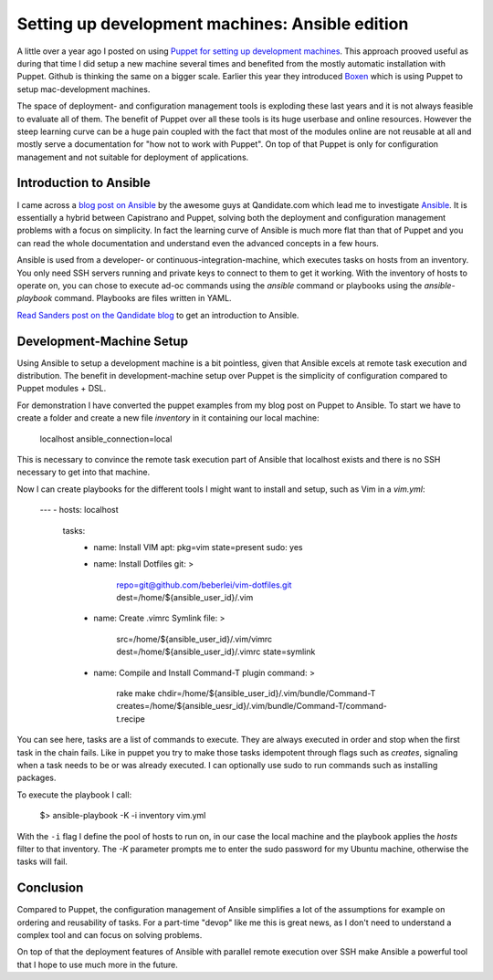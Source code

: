 Setting up development machines: Ansible edition
================================================

A little over a year ago I posted on using `Puppet for setting up development
machines
<http://www.whitewashing.de/2012/06/03/setting_up_development_machines_with_puppet.html>`_.
This approach prooved useful as during that time I did setup a new machine
several times and benefited from the mostly automatic installation with Puppet.
Github is thinking the same on a bigger scale. Earlier this year they
introduced `Boxen <https://github.com/blog/1345-introducing-boxen>`_ which is
using Puppet to setup mac-development machines.

The space of deployment- and configuration management tools
is exploding these last years and it is not always feasible to evaluate all of
them. The benefit of Puppet over all these tools is its huge userbase and
online resources. However the steep learning curve can be a huge pain coupled
with the fact that most of the modules online are not reusable at all and
mostly serve a documentation for "how not to work with Puppet". On top of that
Puppet is only for configuration management and not suitable for deployment
of applications.

Introduction to Ansible
-----------------------

I came across a `blog post on Ansible
<http://labs.qandidate.com/blog/2013/11/15/first-steps-with-ansible/>`_ by the
awesome guys at Qandidate.com which lead me to investigate `Ansible
<http://ansibleworks.com>`_. It is essentially a hybrid between Capistrano and Puppet,
solving both the deployment and configuration management problems with a focus
on simplicity. In fact the learning curve of Ansible is much more flat than
that of Puppet and you can read the whole documentation and understand even the
advanced concepts in a few hours.

Ansible is used from a developer- or continuous-integration-machine, which
executes tasks on hosts from an inventory. You only need SSH servers running
and private keys to connect to them to get it working. With the inventory of
hosts to operate on, you can chose to execute ad-oc commands using the
`ansible` command or playbooks using the `ansible-playbook` command. Playbooks
are files written in YAML.

`Read Sanders post on the Qandidate blog
<http://labs.qandidate.com/blog/2013/11/15/first-steps-with-ansible>`_ to get an introduction to Ansible.

Development-Machine Setup
-------------------------

Using Ansible to setup a development machine is a bit pointless, given that
Ansible excels at remote task execution and distribution. The benefit in
development-machine setup over Puppet is the simplicity of configuration
compared to Puppet modules + DSL.

For demonstration I have converted the puppet examples from my blog post on
Puppet to Ansible.  To start we have to create a folder and create a new file
`inventory` in it containing our local machine:

    localhost   ansible_connection=local

This is necessary to convince the remote task execution part of Ansible that
localhost exists and there is no SSH necessary to get into that machine.

Now I can create playbooks for the different tools I might want to install and
setup, such as Vim in a `vim.yml`:

    ---
    - hosts: localhost
      tasks:
        - name: Install VIM
          apt: pkg=vim state=present
          sudo: yes
        - name: Install Dotfiles
          git: >
            repo=git@github.com/beberlei/vim-dotfiles.git
            dest=/home/${ansible_user_id}/.vim
        - name: Create .vimrc Symlink
          file: >
            src=/home/${ansible_user_id}/.vim/vimrc
            dest=/home/${ansible_user_id}/.vimrc
            state=symlink
        - name: Compile and Install Command-T plugin
          command: >
            rake make
            chdir=/home/${ansible_user_id}/.vim/bundle/Command-T
            creates=/home/${ansible_uesr_id}/.vim/bundle/Command-T/command-t.recipe

You can see here, tasks are a list of commands to execute. They are always
executed in order and stop when the first task in the chain fails. Like in
puppet you try to make those tasks idempotent through flags such as `creates`,
signaling when a task needs to be or was already executed. I can optionally
use sudo to run commands such as installing packages.

To execute the playbook I call:

    $> ansible-playbook -K -i inventory vim.yml

With the ``-i`` flag I define the pool of hosts to run on, in our case the
local machine and the playbook applies the `hosts` filter to that inventory.
The `-K` parameter prompts me to enter the sudo password for my Ubuntu machine,
otherwise the tasks will fail.

Conclusion
----------

Compared to Puppet, the configuration management of Ansible simplifies a lot of
the assumptions for example on ordering and reusability of tasks. For a
part-time "devop" like me this is great news, as I don't need to understand a
complex tool and can focus on solving problems.

On top of that the deployment features of Ansible with parallel remote
execution over SSH make Ansible a powerful tool that I hope to use much more in
the future.

.. author:: default
.. categories:: Devops
.. tags:: Ansible
.. comments::
